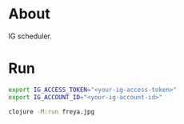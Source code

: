 * About

IG scheduler.

* Run

#+begin_src sh
  export IG_ACCESS_TOKEN="<your-ig-access-token>"
  export IG_ACCOUNT_ID="<your-ig-account-id>"

  clojure -M:run freya.jpg
#+end_src
